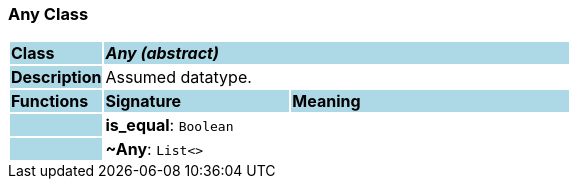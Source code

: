 === Any Class

[cols="^1,2,3"]
|===
|*Class*
{set:cellbgcolor:lightblue}
2+^|*_Any (abstract)_*

|*Description*
{set:cellbgcolor:lightblue}
2+|Assumed datatype.
{set:cellbgcolor!}

|*Functions*
{set:cellbgcolor:lightblue}
^|*Signature*
^|*Meaning*

|
{set:cellbgcolor:lightblue}
|*is_equal*: `Boolean`
{set:cellbgcolor!}
|

|
{set:cellbgcolor:lightblue}
|*~Any*: `List<>`
{set:cellbgcolor!}
|
|===
